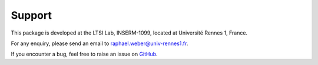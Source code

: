 =======
Support
=======
This package is developed at the LTSI Lab, INSERM-1099, located at Université Rennes 1, France.

For any enquiry, please send an email to raphael.weber@univ-rennes1.fr.

If you encounter a bug, feel free to raise an issue on `GitHub <https://github.com/RphWbr/visiannot/issues>`_.
